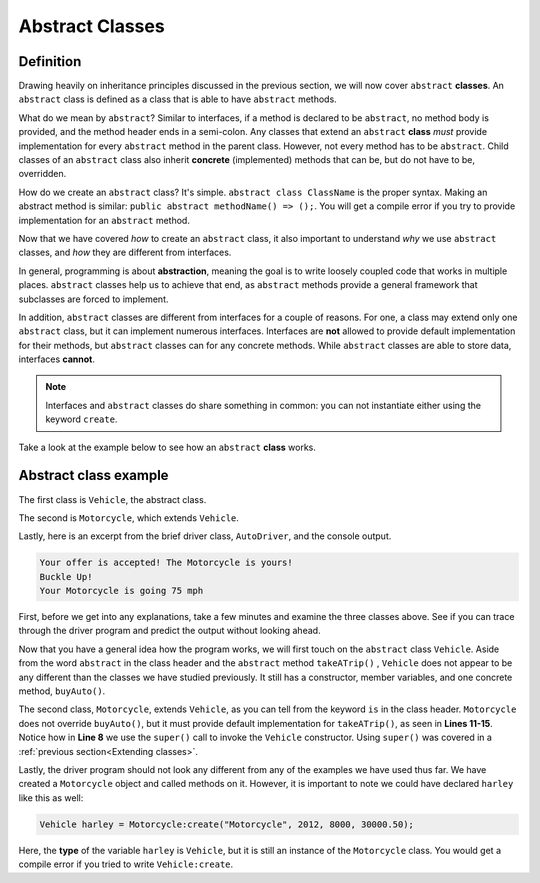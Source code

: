 Abstract Classes
----------------

Definition
^^^^^^^^^^^

Drawing heavily on inheritance principles discussed in the previous section, we will now cover ``abstract`` **classes**. An ``abstract`` class is defined as a class that is able to have ``abstract`` methods. 

What do we mean by ``abstract``? Similar to interfaces, if a method is declared to be ``abstract``, no method body is provided, and the method header ends in a semi-colon. Any classes that extend an ``abstract`` **class** *must* provide implementation for every ``abstract`` method in the parent class.  However, not every method has to be ``abstract``. Child classes of an ``abstract`` class also inherit **concrete** (implemented) methods that can be, but do not have to be, overridden. 

How do we create an ``abstract`` class? It's simple. ``abstract class ClassName`` is the proper syntax. Making an abstract method is similar: ``public abstract methodName() => ();``. You will get a compile error if you try to provide implementation for an ``abstract`` method. 

Now that we have covered *how* to create an ``abstract`` class, it also important to understand *why* we use ``abstract`` classes, and *how* they are different from interfaces. 

In general, programming is about **abstraction**, meaning the goal is to write loosely coupled code that works in multiple places. ``abstract`` classes help us to achieve that end, as ``abstract`` methods provide a general framework that subclasses are forced to implement. 

In addition, ``abstract`` classes are different from interfaces for a couple of reasons. For one, a class may extend only one ``abstract`` class, but it can implement numerous interfaces. Interfaces are **not** allowed to provide default implementation for their methods, but ``abstract`` classes can for any concrete methods. While ``abstract`` classes are able to store data, interfaces **cannot**. 

.. note:: Interfaces and ``abstract`` classes do share something in common: you can not instantiate either using the keyword ``create``. 

Take a look at the example below to see how an ``abstract`` **class** works. 

Abstract class example
^^^^^^^^^^^^^^^^^^^^^^

The first class is ``Vehicle``, the abstract class. 

.. code-block:: shadow 
    :linenos: 
 
    import shadow:io@Console;

    abstract class tutorials:absclass@Vehicle
    {
        get String type; 
	get set int year; 
	get set int miles; 
	get double price; 
	
	public create(String t, int y, int m, double p)
	{
	    type = t; 
	    year = y; 
	    miles = m; 
	    price = p; 
	}
	
	public abstract takeATrip(int mph) => (); 
	
	public buyAuto(double offer) => () 
	{
	    if ( (price - offer) <= 1000 )
	    {
	        Console.printLine("Your offer is accepted! The " # type # " is yours!"); 
	    }
	    else 
	    {
		Console.printLine("Sorry, your offer is too low"); 
	    }
		
	} 
    }

The second is ``Motorcycle``, which extends ``Vehicle``. 


.. code-block:: shadow 
    :linenos: 

    import shadow:io@Console;

    class tutorials:absclass@Motorcycle is Vehicle
    {
	
        public create(String t, int y, int m, double p)
        {
            super(t, y, m, p);  
        }
	
        public takeATrip(int mph) => ()
        {
	    Console.printLine("Buckle Up!"); 
	    Console.printLine("Your " # this->type # " is going " # mph); 
	}

    }

Lastly, here is an excerpt from the brief driver class, ``AutoDriver``, and the console output. 


.. code-block:: shadow 
    :linenos:

    Motorcycle harley = Motorcycle:create("Motorcycle", 2012, 8000, 30000.50); 
    harley.buyAuto(29500.50);  
    harley.takeATrip(75);  


.. code-block:: console

    Your offer is accepted! The Motorcycle is yours!
    Buckle Up!
    Your Motorcycle is going 75 mph 
    

 
First, before we get into any explanations, take a few minutes and examine the three classes above. See if you can trace through the driver program and predict the output without looking ahead. 

Now that you have a general idea how the program works, we will first touch on the ``abstract`` class ``Vehicle``. Aside from the word ``abstract`` in the class header and the ``abstract`` method ``takeATrip()`` , ``Vehicle`` does not appear to be any different than the classes we have studied previously. It still has a constructor, member variables, and one concrete method, ``buyAuto()``. 

The second class, ``Motorcycle``, extends ``Vehicle``, as you can tell from the keyword ``is`` in the class header. ``Motorcycle`` does not override ``buyAuto()``, but it must provide default implementation for ``takeATrip()``, as seen in **Lines 11-15**. Notice how in **Line 8** we use the ``super()`` call to invoke the ``Vehicle`` constructor. Using ``super()`` was covered in a :ref:`previous section<Extending classes>`. 

Lastly, the driver program should not look any different from any of the examples we have used thus far. We have created a ``Motorcycle`` object and called methods on it. However, it is important to note we could have declared ``harley`` like this as well:  

.. code-block:: shadow 

    Vehicle harley = Motorcycle:create("Motorcycle", 2012, 8000, 30000.50); 


Here, the **type** of the variable ``harley`` is ``Vehicle``, but it is still an instance of the ``Motorcycle`` class. You would get a compile error if you tried to write ``Vehicle:create``. 









